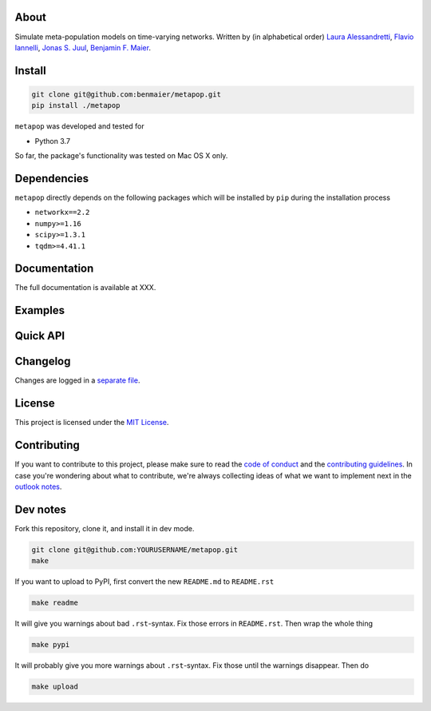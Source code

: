 About
-----

Simulate meta-population models on time-varying networks. Written by (in
alphabetical order) `Laura
Alessandretti <http://lauraalessandretti.weebly.com/>`__, `Flavio
Iannelli <https://www.business.uzh.ch/en/research/professorships/networkscience/people/Dr.-Flavio-Iannelli.html>`__,
`Jonas S. Juul <http://www.nbi.dk/~jonassj/>`__, `Benjamin F.
Maier <https://benmaier.org/>`__.

Install
-------

.. code:: bash

   git clone git@github.com:benmaier/metapop.git
   pip install ./metapop

``metapop`` was developed and tested for

-  Python 3.7

So far, the package's functionality was tested on Mac OS X only.

Dependencies
------------

``metapop`` directly depends on the following packages which will be
installed by ``pip`` during the installation process

-  ``networkx==2.2``
-  ``numpy>=1.16``
-  ``scipy>=1.3.1``
-  ``tqdm>=4.41.1``

Documentation
-------------

The full documentation is available at XXX.

Examples
--------

Quick API
---------

Changelog
---------

Changes are logged in a `separate
file <https://github.com/benmaier/metapop/blob/master/CHANGELOG.md>`__.

License
-------

This project is licensed under the `MIT
License <https://github.com/benmaier/metapop/blob/master/LICENSE>`__.

Contributing
------------

If you want to contribute to this project, please make sure to read the
`code of
conduct <https://github.com/benmaier/metapop/blob/master/CODE_OF_CONDUCT.md>`__
and the `contributing
guidelines <https://github.com/benmaier/metapop/blob/master/CONTRIBUTING.md>`__.
In case you're wondering about what to contribute, we're always
collecting ideas of what we want to implement next in the `outlook
notes <https://github.com/benmaier/metapop/blob/master/OUTLOOK.md>`__.

|Contributor Covenant|

Dev notes
---------

Fork this repository, clone it, and install it in dev mode.

.. code:: bash

   git clone git@github.com:YOURUSERNAME/metapop.git
   make

If you want to upload to PyPI, first convert the new ``README.md`` to
``README.rst``

.. code:: bash

   make readme

It will give you warnings about bad ``.rst``-syntax. Fix those errors in
``README.rst``. Then wrap the whole thing

.. code:: bash

   make pypi

It will probably give you more warnings about ``.rst``-syntax. Fix those
until the warnings disappear. Then do

.. code:: bash

   make upload

.. |Contributor Covenant| image:: https://img.shields.io/badge/Contributor%20Covenant-v1.4%20adopted-ff69b4.svg
   :target: code-of-conduct.md
